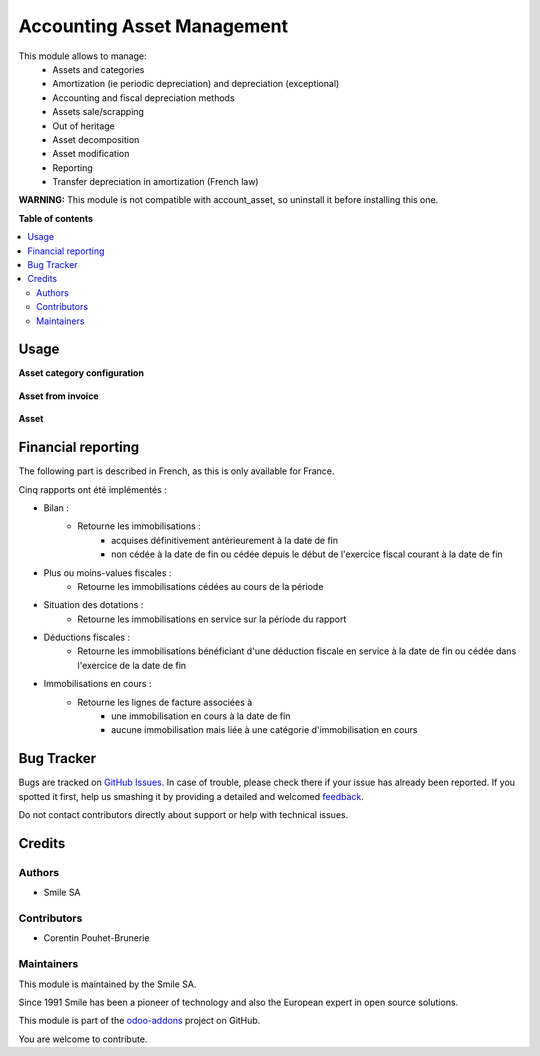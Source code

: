 ===========================
Accounting Asset Management
===========================

.. |badge2| image:: https://img.shields.io/badge/licence-AGPL--3-blue.png
    :target: http://www.gnu.org/licenses/agpl-3.0-standalone.html
    :alt: License: AGPL-3
.. |badge3| image:: https://img.shields.io/badge/github-Smile_SA%2Fodoo_addons-lightgray.png?logo=github
    :target: https://github.com/Smile-SA/odoo_addons/tree/11.0/smile_account_asset
    :alt: Smile-SA/odoo_addons

|badge2| |badge3|

This module allows to manage:
    * Assets and categories
    * Amortization (ie periodic depreciation) and depreciation (exceptional)
    * Accounting and fiscal depreciation methods
    * Assets sale/scrapping
    * Out of heritage
    * Asset decomposition
    * Asset modification
    * Reporting
    * Transfer depreciation in amortization (French law)

**WARNING:**
This module is not compatible with account_asset, so uninstall it before installing this one.

**Table of contents**

.. contents::
   :local:

Usage
=====

**Asset category configuration**

.. figure:: static/description/asset_categ.png
   :alt: config
   :width: 100%

**Asset from invoice**

.. figure:: static/description/asset_invoice.png
   :alt: invoice
   :width: 100%

**Asset**

.. figure:: static/description/asset.png
   :alt: invoice
   :width: 100%

Financial reporting
===================

The following part is described in French, as this is only available for France.

Cinq rapports ont été implémentés :

* Bilan :
    * Retourne les immobilisations :
        * acquises définitivement antérieurement à la date de fin
        * non cédée à la date de fin ou cédée depuis le début de l'exercice  fiscal courant à la date de fin
* Plus ou moins-values fiscales :
    * Retourne les immobilisations cédées au cours de la période
* Situation des dotations :
    * Retourne les immobilisations en service sur la période du rapport
* Déductions fiscales :
    * Retourne les immobilisations bénéficiant d'une déduction fiscale en service à la date de fin ou cédée dans l'exercice de la date de fin
* Immobilisations en cours :
    * Retourne les lignes de facture associées à
        * une immobilisation en cours à la date de fin
        * aucune immobilisation mais liée à une catégorie d'immobilisation en cours

Bug Tracker
===========

Bugs are tracked on `GitHub Issues <https://github.com/Smile-SA/odoo_addons/issues>`_.
In case of trouble, please check there if your issue has already been reported.
If you spotted it first, help us smashing it by providing a detailed and welcomed
`feedback <https://github.com/Smile-SA/odoo_addons/issues/new?body=module:%20smile_account_asset%0Aversion:%2011.0%0A%0A**Steps%20to%20reproduce**%0A-%20...%0A%0A**Current%20behavior**%0A%0A**Expected%20behavior**>`_.

Do not contact contributors directly about support or help with technical issues.

Credits
=======

Authors
~~~~~~~

* Smile SA

Contributors
~~~~~~~~~~~~

* Corentin Pouhet-Brunerie

Maintainers
~~~~~~~~~~~

This module is maintained by the Smile SA.

Since 1991 Smile has been a pioneer of technology and also the European expert in open source solutions.

.. image:: https://avatars0.githubusercontent.com/u/572339?s=200&v=4
   :alt: Smile SA
   :target: http://smile.fr

This module is part of the `odoo-addons <https://github.com/Smile-SA/odoo_addons>`_ project on GitHub.

You are welcome to contribute.
